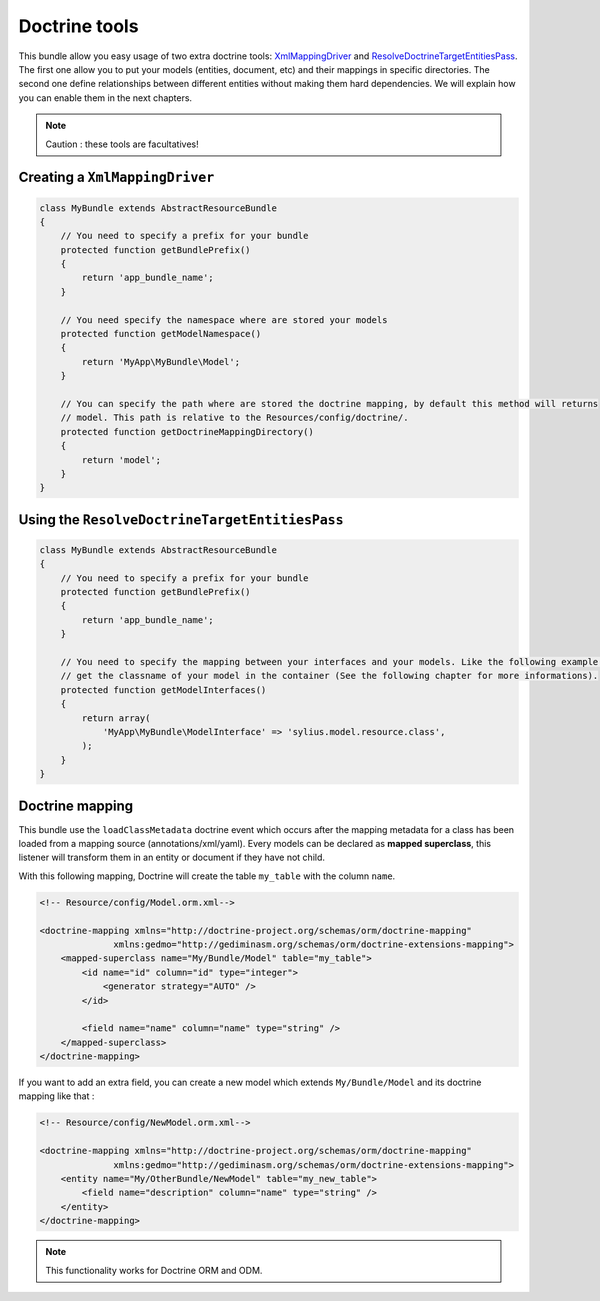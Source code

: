 Doctrine tools
==============

This bundle allow you easy usage of two extra doctrine tools: `XmlMappingDriver <http://symfony.com/doc/current/cookbook/doctrine/mapping_model_classes.html>`_
and `ResolveDoctrineTargetEntitiesPass <http://symfony.com/doc/current/cookbook/doctrine/resolve_target_entity.html>`_.
The first one allow you to put your models (entities, document, etc) and their mappings in specific directories. The second
one define relationships between different entities without making them hard dependencies. We will explain how you can
enable them in the next chapters.

.. note::

    Caution : these tools are facultatives!

Creating a ``XmlMappingDriver``
-------------------------------

.. code-block:: php

    class MyBundle extends AbstractResourceBundle
    {
        // You need to specify a prefix for your bundle
        protected function getBundlePrefix()
        {
            return 'app_bundle_name';
        }

        // You need specify the namespace where are stored your models
        protected function getModelNamespace()
        {
            return 'MyApp\MyBundle\Model';
        }

        // You can specify the path where are stored the doctrine mapping, by default this method will returns
        // model. This path is relative to the Resources/config/doctrine/.
        protected function getDoctrineMappingDirectory()
        {
            return 'model';
        }
    }


Using the ``ResolveDoctrineTargetEntitiesPass``
-----------------------------------------------

.. code-block:: php

    class MyBundle extends AbstractResourceBundle
    {
        // You need to specify a prefix for your bundle
        protected function getBundlePrefix()
        {
            return 'app_bundle_name';
        }

        // You need to specify the mapping between your interfaces and your models. Like the following example you can
        // get the classname of your model in the container (See the following chapter for more informations).
        protected function getModelInterfaces()
        {
            return array(
                'MyApp\MyBundle\ModelInterface' => 'sylius.model.resource.class',
            );
        }
    }

Doctrine mapping
----------------

This bundle use the ``loadClassMetadata`` doctrine event which occurs after the mapping metadata for a class has been loaded from
a mapping source (annotations/xml/yaml). Every models can be declared as **mapped superclass**, this listener will transform
them in an entity or document if they have not child.

With this following mapping, Doctrine will create the table ``my_table`` with the column ``name``.

.. code-block:: xml

    <!-- Resource/config/Model.orm.xml-->

    <doctrine-mapping xmlns="http://doctrine-project.org/schemas/orm/doctrine-mapping"
                  xmlns:gedmo="http://gediminasm.org/schemas/orm/doctrine-extensions-mapping">
        <mapped-superclass name="My/Bundle/Model" table="my_table">
            <id name="id" column="id" type="integer">
                <generator strategy="AUTO" />
            </id>

            <field name="name" column="name" type="string" />
        </mapped-superclass>
    </doctrine-mapping>

If you want to add an extra field, you can create a new model which extends ``My/Bundle/Model`` and its doctrine mapping
like that :


.. code-block:: xml

    <!-- Resource/config/NewModel.orm.xml-->

    <doctrine-mapping xmlns="http://doctrine-project.org/schemas/orm/doctrine-mapping"
                  xmlns:gedmo="http://gediminasm.org/schemas/orm/doctrine-extensions-mapping">
        <entity name="My/OtherBundle/NewModel" table="my_new_table">
            <field name="description" column="name" type="string" />
        </entity>
    </doctrine-mapping>

.. note::

    This functionality works for Doctrine ORM and ODM.
